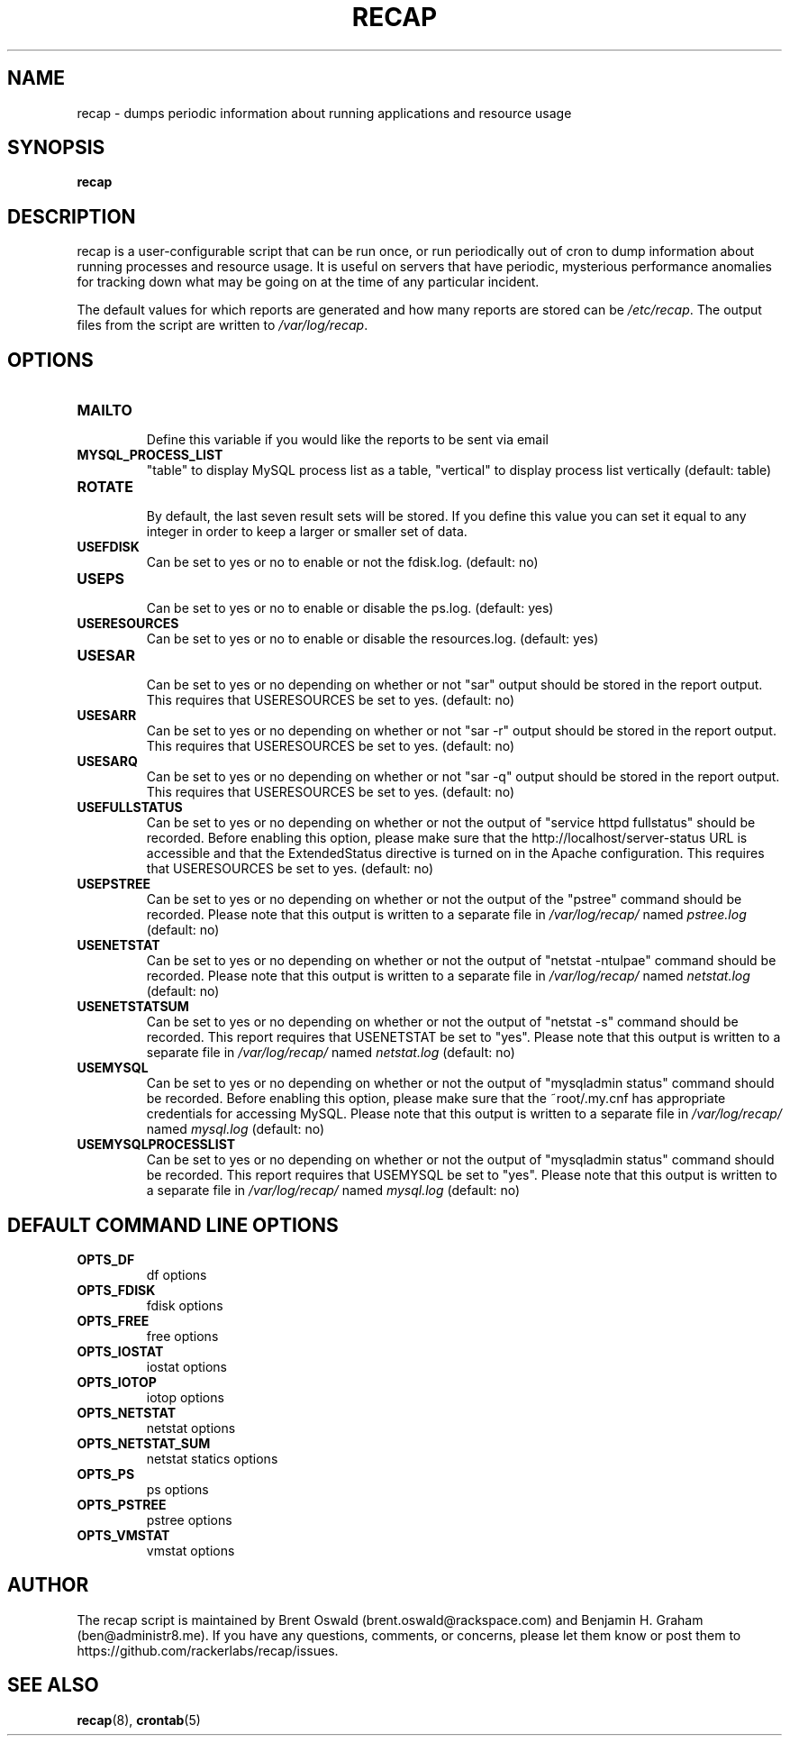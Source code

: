 .\"
.\" This is free documentation; you can redistribute it and/or
.\" modify it under the terms of the GNU General Public License as
.\" published by the Free Software Foundation; either version 2 of
.\" the License, or (at your option) any later version.
.\"
.\" The GNU General Public License's references to "object code"
.\" and "executables" are to be interpreted as the output of any
.\" document formatting or typesetting system, including
.\" intermediate and printed output.
.\"
.\" This manual is distributed in the hope that it will be useful,
.\" but WITHOUT ANY WARRANTY; without even the implied warranty of
.\" MERCHANTABILITY or FITNESS FOR A PARTICULAR PURPOSE.  See the
.\" GNU General Public License for more details.
.\"
.\" You should have received a copy of the GNU General Public
.\" License along with this manual; if not, write to the Free
.\" Software Foundation, Inc., 675 Mass Ave, Cambridge, MA 02139,
.\" USA.
.\"
.TH RECAP 5 "October 31, 2013"
.SH NAME
recap \- dumps periodic information about running applications and resource usage
.SH SYNOPSIS
.BI "recap"
.SH DESCRIPTION
recap is a user-configurable script that can be run once, or run periodically out of cron to dump information about running processes and resource usage. It is useful on servers that have periodic, mysterious performance anomalies for tracking down what may be going on at the time of any particular incident.

The default values for which reports are generated and how many reports are stored can be
.IR /etc/recap "."
The output files from the script are written to
.IR /var/log/recap "."
.SH OPTIONS
.LP
.IP \fBMAILTO\fR
.br
Define this variable if you would like the reports to be sent via email

.IP \fBMYSQL_PROCESS_LIST\fR
.br
"table" to display MySQL process list as a table, "vertical" to display process list vertically
(default: table)

.IP \fBROTATE\fR
.br
By default, the last seven result sets will be stored. If you define this value you can set it equal to any integer in order to keep a larger or smaller set of data.

.IP \fBUSEFDISK\fR
.br
Can be set to yes or no to enable or not the fdisk.log. (default: no)

.IP \fBUSEPS\fR
.br
Can be set to yes or no to enable or disable the ps.log. (default: yes)

.IP \fBUSERESOURCES\fR
.br
Can be set to yes or no to enable or disable the resources.log. (default: yes)

.IP \fBUSESAR\fR
.br
Can be set to yes or no depending on whether or not "sar" output should be stored in the report output. This requires that USERESOURCES be set to yes. (default: no)

.IP \fBUSESARR\fR
.br
Can be set to yes or no depending on whether or not "sar -r" output should be stored in the report output. This requires that USERESOURCES be set to yes. (default: no)

.IP \fBUSESARQ\fR
.br
Can be set to yes or no depending on whether or not "sar -q" output should be stored in the report output. This requires that USERESOURCES be set to yes. (default: no)

.IP \fBUSEFULLSTATUS\fR
.br
Can be set to yes or no depending on whether or not the output of "service httpd fullstatus" should be recorded. Before enabling this option, please make sure that the http://localhost/server-status URL is accessible and that the ExtendedStatus directive is turned on in the Apache configuration. This requires that USERESOURCES be set to yes. (default: no)

.IP \fBUSEPSTREE\fR
.br
Can be set to yes or no depending on whether or not the output of the "pstree" command should be recorded. Please note that this output is written to a separate file in
.IR /var/log/recap/
named
.IR pstree.log
(default: no)

.IP \fBUSENETSTAT\fR
.br
Can be set to yes or no depending on whether or not the output of "netstat -ntulpae" command should be recorded. Please note that this output is written to a separate file in
.IR /var/log/recap/
named
.IR netstat.log
(default: no)

.IP \fBUSENETSTATSUM\fR
.br
Can be set to yes or no depending on whether or not the output of "netstat -s" command should be recorded. This report requires that USENETSTAT be set to "yes". Please note that this output is written to a separate file in
.IR /var/log/recap/
named
.IR netstat.log
(default: no)

.IP \fBUSEMYSQL\fR
.br
Can be set to yes or no depending on whether or not the output of "mysqladmin status" command should be recorded. Before enabling this option, please make sure that the ~root/.my.cnf has appropriate credentials for accessing MySQL. Please note that this output is written to a separate file in
.IR /var/log/recap/
named
.IR mysql.log
(default: no)

.IP \fBUSEMYSQLPROCESSLIST\fR
.br
Can be set to yes or no depending on whether or not the output of "mysqladmin status" command should be recorded. This report requires that USEMYSQL be set to "yes". Please note that this output is written to a separate file in
.IR /var/log/recap/
named
.IR mysql.log
(default: no)

.SH DEFAULT COMMAND LINE OPTIONS
.LP
.IP \fBOPTS_DF\fR
.br
df options

.IP \fBOPTS_FDISK\fR
.br
fdisk options

.IP \fBOPTS_FREE\fR
.br
free options

.IP \fBOPTS_IOSTAT\fR
.br
iostat options

.IP \fBOPTS_IOTOP\fR
.br
iotop options

.IP \fBOPTS_NETSTAT\fR
.br
netstat options

.IP \fBOPTS_NETSTAT_SUM\fR
.br
netstat statics options

.IP \fBOPTS_PS\fR
.br
ps options

.IP \fBOPTS_PSTREE\fR
.br
pstree options

.IP \fBOPTS_VMSTAT\fR
.br
vmstat options

.SH AUTHOR
The recap script is maintained by Brent Oswald (brent.oswald@rackspace.com) and Benjamin H. Graham (ben@administr8.me). If you have any questions, comments, or concerns, please let them know or post them to https://github.com/rackerlabs/recap/issues.
.SH "SEE ALSO"
.BR recap (8),
.BR crontab (5)
